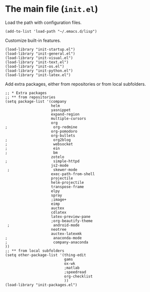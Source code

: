 * The main file (~init.el~)
:PROPERTIES:
:tangle:   init.el
:END:

Load the path with configuration files.
#+BEGIN_SRC elisp
(add-to-list 'load-path "~/.emacs.d/lisp")
#+END_SRC

Customize built-in features.
#+BEGIN_SRC elisp
(load-library "init-startup.el")
(load-library "init-general.el")
(load-library "init-visual.el")
(load-library "init-text.el")
(load-library "init-os.el")
(load-library "init-python.el")
(load-library "init-latex.el")
#+END_SRC

Add extra packages, either from repositories or from local subfolders.
#+BEGIN_SRC elisp
  ;; * Extra packages
  ;; ** from repositories
  (setq package-list '(company
                       helm
                       yasnippet
                       expand-region
                       multiple-cursors
                       org
  ;                     org-redmine
                       org-pomodoro
                       org-bullets
  ;                     org2blog
  ;                     websocket
  ;                     ein
  ;                     bm
                       zotelo
  ;                     simple-httpd
                       js2-mode
   ;                    skewer-mode
                       exec-path-from-shell
                       projectile
                       helm-projectile
                       transpose-frame
                       elpy
                       spray
                       ;image+
                       eimp
                       auctex
                       cdlatex
                       latex-preview-pane
                       ;org-beautify-theme
   ;                    android-mode
                       neotree
                       auctex-latexmk
  ;                     anaconda-mode
  ;                     company-anaconda
  ))
  ;; ** from local subfolders 
  (setq other-package-list '(thing-edit
                             gams
                             ox-wk
                             ;matlab
                             ;speedread
                             org-checklist
                             ))
  (load-library "init-packages.el")
#+END_SRC
